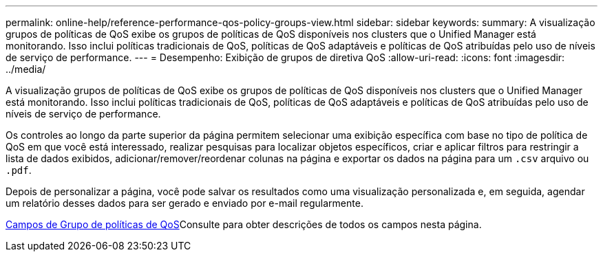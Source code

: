 ---
permalink: online-help/reference-performance-qos-policy-groups-view.html 
sidebar: sidebar 
keywords:  
summary: A visualização grupos de políticas de QoS exibe os grupos de políticas de QoS disponíveis nos clusters que o Unified Manager está monitorando. Isso inclui políticas tradicionais de QoS, políticas de QoS adaptáveis e políticas de QoS atribuídas pelo uso de níveis de serviço de performance. 
---
= Desempenho: Exibição de grupos de diretiva QoS
:allow-uri-read: 
:icons: font
:imagesdir: ../media/


[role="lead"]
A visualização grupos de políticas de QoS exibe os grupos de políticas de QoS disponíveis nos clusters que o Unified Manager está monitorando. Isso inclui políticas tradicionais de QoS, políticas de QoS adaptáveis e políticas de QoS atribuídas pelo uso de níveis de serviço de performance.

Os controles ao longo da parte superior da página permitem selecionar uma exibição específica com base no tipo de política de QoS em que você está interessado, realizar pesquisas para localizar objetos específicos, criar e aplicar filtros para restringir a lista de dados exibidos, adicionar/remover/reordenar colunas na página e exportar os dados na página para um `.csv` arquivo ou `.pdf`.

Depois de personalizar a página, você pode salvar os resultados como uma visualização personalizada e, em seguida, agendar um relatório desses dados para ser gerado e enviado por e-mail regularmente.

xref:reference-qos-policy-group-fields.adoc[Campos de Grupo de políticas de QoS]Consulte para obter descrições de todos os campos nesta página.
